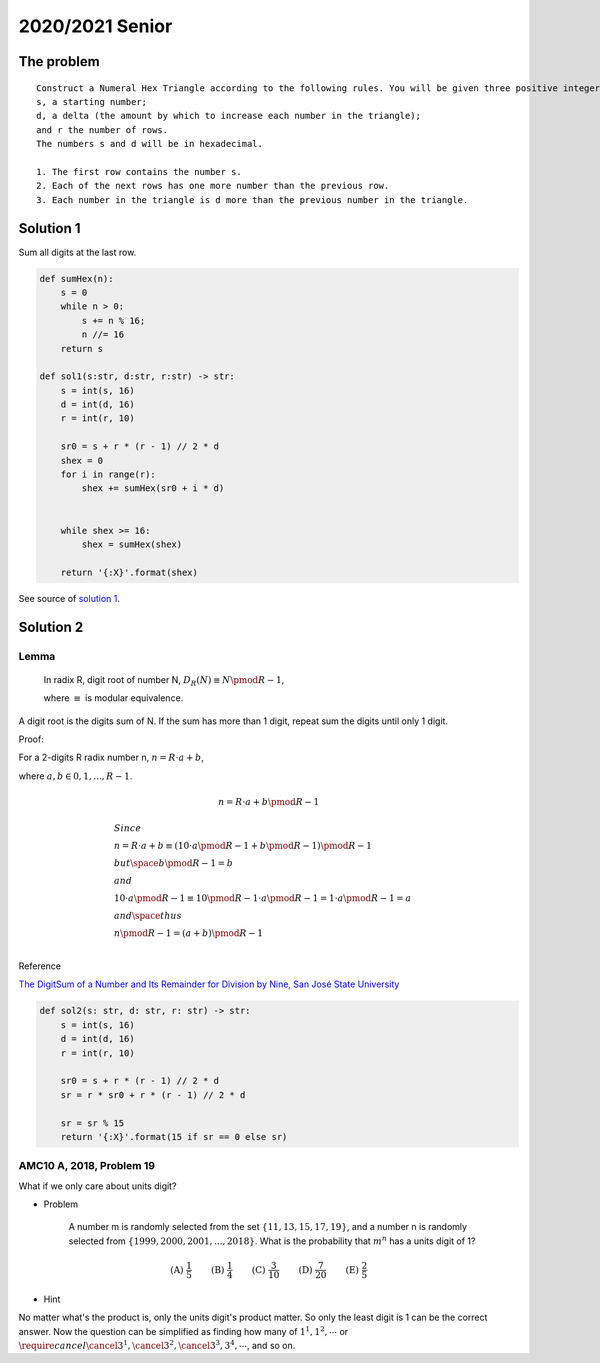 2020/2021 Senior
================

The problem
-----------

::

    Construct a Numeral Hex Triangle according to the following rules. You will be given three positive integers:
    s, a starting number;
    d, a delta (the amount by which to increase each number in the triangle);
    and r the number of rows.
    The numbers s and d will be in hexadecimal.

    1. The first row contains the number s.
    2. Each of the next rows has one more number than the previous row.
    3. Each number in the triangle is d more than the previous number in the triangle.

Solution 1
----------

Sum all digits at the last row.

.. code-block:: python

    def sumHex(n):
        s = 0
        while n > 0:
            s += n % 16;
            n //= 16
        return s

    def sol1(s:str, d:str, r:str) -> str:
        s = int(s, 16)
        d = int(d, 16)
        r = int(r, 10)

        sr0 = s + r * (r - 1) // 2 * d
        shex = 0
        for i in range(r):
            shex += sumHex(sr0 + i * d)


        while shex >= 16:
            shex = sumHex(shex)

        return '{:X}'.format(shex)
..

See source of `solution 1 <https://github.com/odys-z/hello/blob/master/acsl-pydev/acsl/contest1/c1_2021/senior.py>`_.

Solution 2
----------

Lemma
_____

    In radix R, digit root of number N, :math:`D_R(N) \equiv N \pmod {R-1}`,

    where :math:`\equiv` is modular equivalence.

A digit root is the digits sum of N. If the sum has more than 1 digit, repeat
sum the digits until only 1 digit.

Proof:

For a 2-digits R radix number n, :math:`n = R\cdot a + b`,

where :math:`a, b \in {0, 1, ..., R-1}`.

.. math::

    n = R \cdot a + b \pmod{R-1}
..


.. math::
    \begin{align}
    & Since \\
    & n = R \cdot a + b \equiv ( 10 \cdot a \pmod{R-1} + b \pmod{R-1} ) \pmod {R-1} \\
    & but \space b \pmod {R-1} = b \\
    & and \\
    & 10 \cdot a \pmod{R-1} \equiv 10 \pmod{R-1} \cdot a \pmod{R-1} = 1 \cdot a \pmod{R-1} = a \\
    & and \space thus \\
    & n \pmod{R-1} = (a+b) \pmod{R-1} \\
    \end{align}
..

Reference

`The DigitSum of a Number and Its Remainder for Division by Nine, San José State University <http://applet-magic.com/remainder0.htm>`_

.. code-block:: python

    def sol2(s: str, d: str, r: str) -> str:
        s = int(s, 16)
        d = int(d, 16)
        r = int(r, 10)

        sr0 = s + r * (r - 1) // 2 * d
        sr = r * sr0 + r * (r - 1) // 2 * d

        sr = sr % 15
        return '{:X}'.format(15 if sr == 0 else sr)
..

AMC10 A, 2018, Problem 19
_________________________

What if we only care about units digit?

- Problem

    A number m is randomly selected from the set :math:`\{11,13,15,17,19\}`, and
    a number n is randomly selected from :math:`\{1999, 2000, 2001, ..., 2018\}`.
    What is the probability that :math:`m ^ n` has a units digit of 1?

.. math::

    \textbf{(A) } \frac{1}{5} \qquad \textbf{(B) } \frac{1}{4}
    \qquad \textbf{(C) } \frac{3}{10} \qquad  \textbf{(D) } \frac{7}{20} \qquad
    \textbf{(E) } \frac{2}{5}
..

- Hint

No matter what's the product is, only the units digit's product matter. So only
the least digit is 1 can be the correct answer. Now the question can be simplified
as finding how many of :math:`1^{1}, 1^{2}, \cdots` or
:math:`\require{cancel}\cancel{3^1}, \cancel{3^2}, \cancel{3^3}, 3^{4}, \cdots`, and so on.
